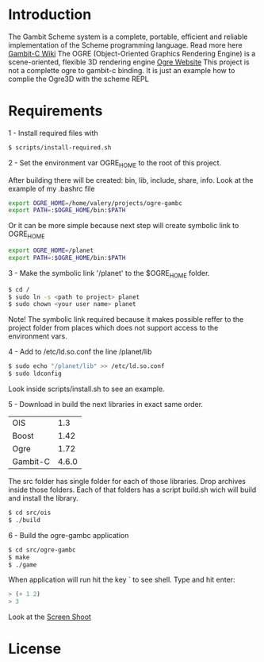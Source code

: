 * Introduction

The Gambit Scheme system is a complete, portable, efficient and reliable implementation of the Scheme programming language. Read more here [[http://dynamo.iro.umontreal.ca/~gambit/wiki/index.php/Main_Page][Gambit-C Wiki]]
The OGRE (Object-Oriented Graphics Rendering Engine) is a scene-oriented, flexible 3D rendering engine [[http://www.ogre3d.org/][Ogre Website]]
This project is not a complette ogre to gambit-c binding. It is just an example how to complie the Ogre3D with the scheme REPL

* Requirements

1 - Install required files with

   #+BEGIN_SRC bash
   $ scripts/install-required.sh
   #+END_SRC

2 - Set the environment var OGRE_HOME to the root of this project. 

   After building there will be created: bin, lib, include, share, info. Look at the example of my .bashrc file

#+BEGIN_SRC bash
   export OGRE_HOME=/home/valery/projects/ogre-gambc
   export PATH=:$OGRE_HOME/bin:$PATH
#+END_SRC
   
   Or it can be more simple because next step will create symbolic link to OGRE_HOME

#+BEGIN_SRC bash
   export OGRE_HOME=/planet
   export PATH=:$OGRE_HOME/bin:$PATH
#+END_SRC

3 - Make the symbolic link '/planet' to the $OGRE_HOME folder. 

#+BEGIN_SRC bash
   $ cd /
   $ sudo ln -s <path to project> planet
   $ sudo chown <your user name> planet
#+END_SRC

   Note! The symbolic link required because it makes possible reffer to the project folder from places which does not support access to the environment vars.

4 - Add to /etc/ld.so.conf the line /planet/lib

#+BEGIN_SRC bash
   $ sudo echo "/planet/lib" >> /etc/ld.so.conf
   $ sudo ldconfig
#+END_SRC

   Look inside scripts/install.sh to see an example.

5 - Download in build the next libraries in exact same order.

   |----------+-------|
   | OIS      |   1.3 |
   | Boost    |  1.42 |
   | Ogre     |  1.72 |
   | Gambit-C | 4.6.0 |
   |----------+-------|

   The src folder has single folder for each of those libraries. Drop archives inside those folders. Each of that folders has a script build.sh wich will build and install the  library.

#+BEGIN_SRC bash
   $ cd src/ois
   $ ./build
#+END_SRC

6 - Build the ogre-gambc application

#+BEGIN_SRC bash
   $ cd src/ogre-gambc
   $ make
   $ ./game
#+END_SRC

   When application will run hit the key ` to see shell. Type and hit enter:

#+BEGIN_SRC scheme
   > (+ 1 2)
   > 3
#+END_SRC

   Look at the [[https://github.com/hww/ogre-gambc/blob/master/ScreenShot.png][Screen Shoot]]

* License

  
